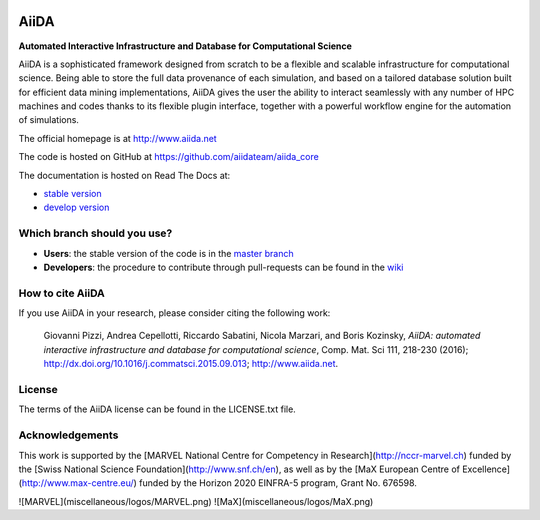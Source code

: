 .. image:: https://travis-ci.org/aiidateam/aiida_core.svg?branch=develop
    :target: https://travis-ci.org/aiidateam/aiida_core

.. image:: https://coveralls.io/repos/github/aiidateam/aiida_core/badge.svg?branch=develop
    :target: https://coveralls.io/github/aiidateam/aiida_core?branch=develop

.. image:: https://readthedocs.org/projects/aiida-core/badge
    :target: http://aiida-core.readthedocs.io/

.. image:: https://badge.fury.io/py/aiida-core.svg
    :target: https://badge.fury.io/py/aiida-core
    
=====
AiiDA
=====
**Automated Interactive Infrastructure and Database for Computational Science**

AiiDA is a sophisticated framework designed from scratch to be a flexible
and scalable infrastructure for computational science. Being able to store
the full data provenance of each simulation, and based on a tailored
database solution built for efficient data mining implementations,
AiiDA gives the user the ability to interact seamlessly with any
number of HPC machines and codes thanks to its flexible plugin
interface, together with a powerful workflow engine for the automation 
of simulations.

The official homepage is at http://www.aiida.net

The code is hosted on GitHub at https://github.com/aiidateam/aiida_core

The documentation is hosted on Read The Docs at: 

- `stable version <http://aiida-core.readthedocs.io/en/stable>`_
- `develop version <http://aiida-core.readthedocs.io/en/latest>`_

Which branch should you use?
----------------------------
* **Users**: the stable version of the code is in the `master branch <https://github.com/aiidateam/aiida_core/tree/master>`_
* **Developers**: the procedure to contribute through pull-requests can be found in the `wiki <https://github.com/aiidateam/aiida_core/wiki/Contributing-guide-and-branch-descriptions>`_

How to cite AiiDA
-----------------
If you use AiiDA in your research, please consider citing the following work:

  Giovanni Pizzi, Andrea Cepellotti, Riccardo Sabatini, Nicola Marzari,
  and Boris Kozinsky, *AiiDA: automated interactive infrastructure and database 
  for computational science*, Comp. Mat. Sci 111, 218-230 (2016);
  http://dx.doi.org/10.1016/j.commatsci.2015.09.013; http://www.aiida.net.

License
-------
The terms of the AiiDA license can be found in the LICENSE.txt file.

Acknowledgements
----------------
This work is supported by the [MARVEL National Centre for Competency in Research](http://nccr-marvel.ch) 
funded by the [Swiss National Science Foundation](http://www.snf.ch/en),
as well as by the [MaX European Centre of Excellence](http://www.max-centre.eu/) funded by
the Horizon 2020 EINFRA-5 program, Grant No. 676598.

![MARVEL](miscellaneous/logos/MARVEL.png)
![MaX](miscellaneous/logos/MaX.png)
